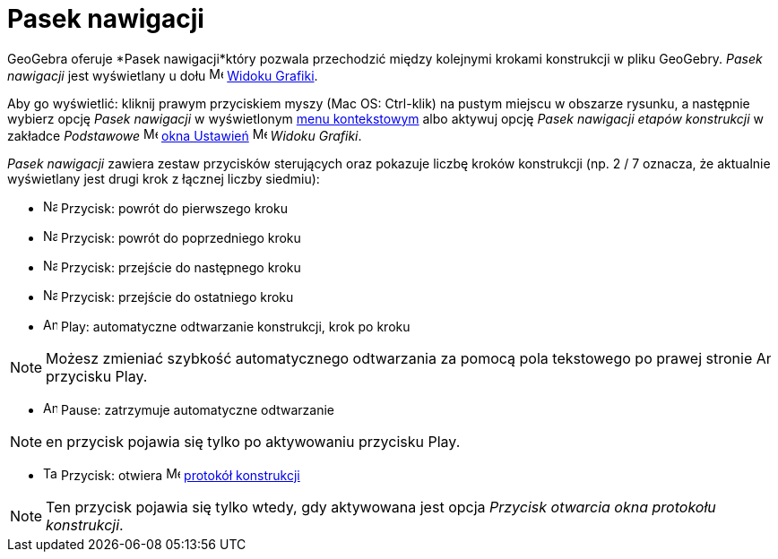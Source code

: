 = Pasek nawigacji
:page-en: Navigation_Bar
ifdef::env-github[:imagesdir: /en/modules/ROOT/assets/images]

GeoGebra oferuje *Pasek nawigacji*który pozwala przechodzić między kolejnymi krokami konstrukcji w pliku GeoGebry. 
_Pasek nawigacji_ jest wyświetlany u dołu image:16px-Menu_view_graphics.svg.png[Menu view
graphics.svg,width=16,height=16] xref:/Widok_Grafiki.adoc[Widoku Grafiki].

Aby go wyświetlić: kliknij prawym przyciskiem myszy (Mac OS: [.kcode]#Ctrl#-klik) na pustym miejscu w obszarze rysunku, a następnie wybierz opcję
_Pasek nawigacji_ w wyświetlonym xref:/Menu_Kontekstowe.adoc[menu kontekstowym] albo aktywuj opcję _Pasek nawigacji
etapów konstrukcji_ w zakładce _Podstawowe_  image:16px-Menu-options.svg.png[Menu-options.svg,width=16,height=16]
xref:/Okno_Ustawień_Obiektu.adoc[okna Ustawień] image:16px-Menu_view_graphics.svg.png[Menu view
graphics.svg,width=16,height=16] _Widoku Grafiki_.

_Pasek nawigacji_ zawiera zestaw przycisków sterujących oraz pokazuje liczbę kroków konstrukcji (np. 2 / 7
oznacza, że aktualnie wyświetlany jest drugi krok z łącznej liczby siedmiu):

* image:Navigation_Skip_Back.png[Navigation Skip Back.png,width=16,height=16] Przycisk: powrót do pierwszego kroku
* image:Navigation_Rewind.png[Navigation Rewind.png,width=16,height=16] Przycisk: powrót do poprzedniego kroku
* image:Navigation_Fast_Forward.png[Navigation Fast Forward.png,width=16,height=16] Przycisk: przejście do następnego kroku
* image:Navigation_Skip_Forward.png[Navigation Skip Forward.png,width=16,height=16] Przycisk: przejście do ostatniego kroku
* image:Animate_Play.png[Animate Play.png,width=16,height=16] Play: automatyczne odtwarzanie konstrukcji, krok po kroku

[NOTE]
====

Możesz zmieniać szybkość automatycznego odtwarzania za pomocą pola tekstowego po prawej stronie
image:Animate_Play.png[Animate Play.png,width=16,height=16] przycisku Play.

====

* image:Animate_Pause.png[Animate Pause.png,width=16,height=16] Pause: zatrzymuje automatyczne odtwarzanie

[NOTE]
====

en przycisk pojawia się tylko po aktywowaniu przycisku Play.

====

* image:Table.gif[Table.gif,width=16,height=16] Przycisk: otwiera 
image:16px-Menu_view_construction_protocol.svg.png[Menu view construction protocol.svg,width=16,height=16]
xref:/Protokół_Konstrukcji.adoc[protokół konstrukcji]

[NOTE]
====

Ten przycisk pojawia się tylko wtedy, gdy aktywowana jest opcja _Przycisk otwarcia okna protokołu konstrukcji_.

====
